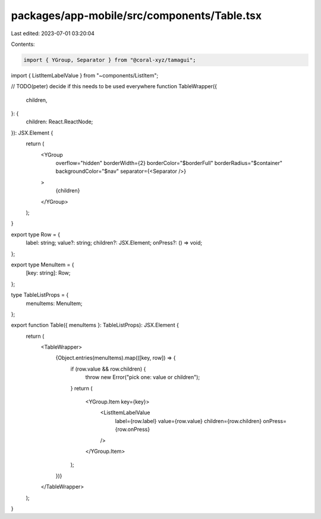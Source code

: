 packages/app-mobile/src/components/Table.tsx
============================================

Last edited: 2023-07-01 03:20:04

Contents:

.. code-block:: tsx

    import { YGroup, Separator } from "@coral-xyz/tamagui";

import { ListItemLabelValue } from "~components/ListItem";

// TODO(peter) decide if this needs to be used everywhere
function TableWrapper({
  children,
}: {
  children: React.ReactNode;
}): JSX.Element {
  return (
    <YGroup
      overflow="hidden"
      borderWidth={2}
      borderColor="$borderFull"
      borderRadius="$container"
      backgroundColor="$nav"
      separator={<Separator />}
    >
      {children}
    </YGroup>
  );
}

export type Row = {
  label: string;
  value?: string;
  children?: JSX.Element;
  onPress?: () => void;
};

export type MenuItem = {
  [key: string]: Row;
};

type TableListProps = {
  menuItems: MenuItem;
};

export function Table({ menuItems }: TableListProps): JSX.Element {
  return (
    <TableWrapper>
      {Object.entries(menuItems).map(([key, row]) => {
        if (row.value && row.children) {
          throw new Error("pick one: value or children");
        }
        return (
          <YGroup.Item key={key}>
            <ListItemLabelValue
              label={row.label}
              value={row.value}
              children={row.children}
              onPress={row.onPress}
            />
          </YGroup.Item>
        );
      })}
    </TableWrapper>
  );
}



